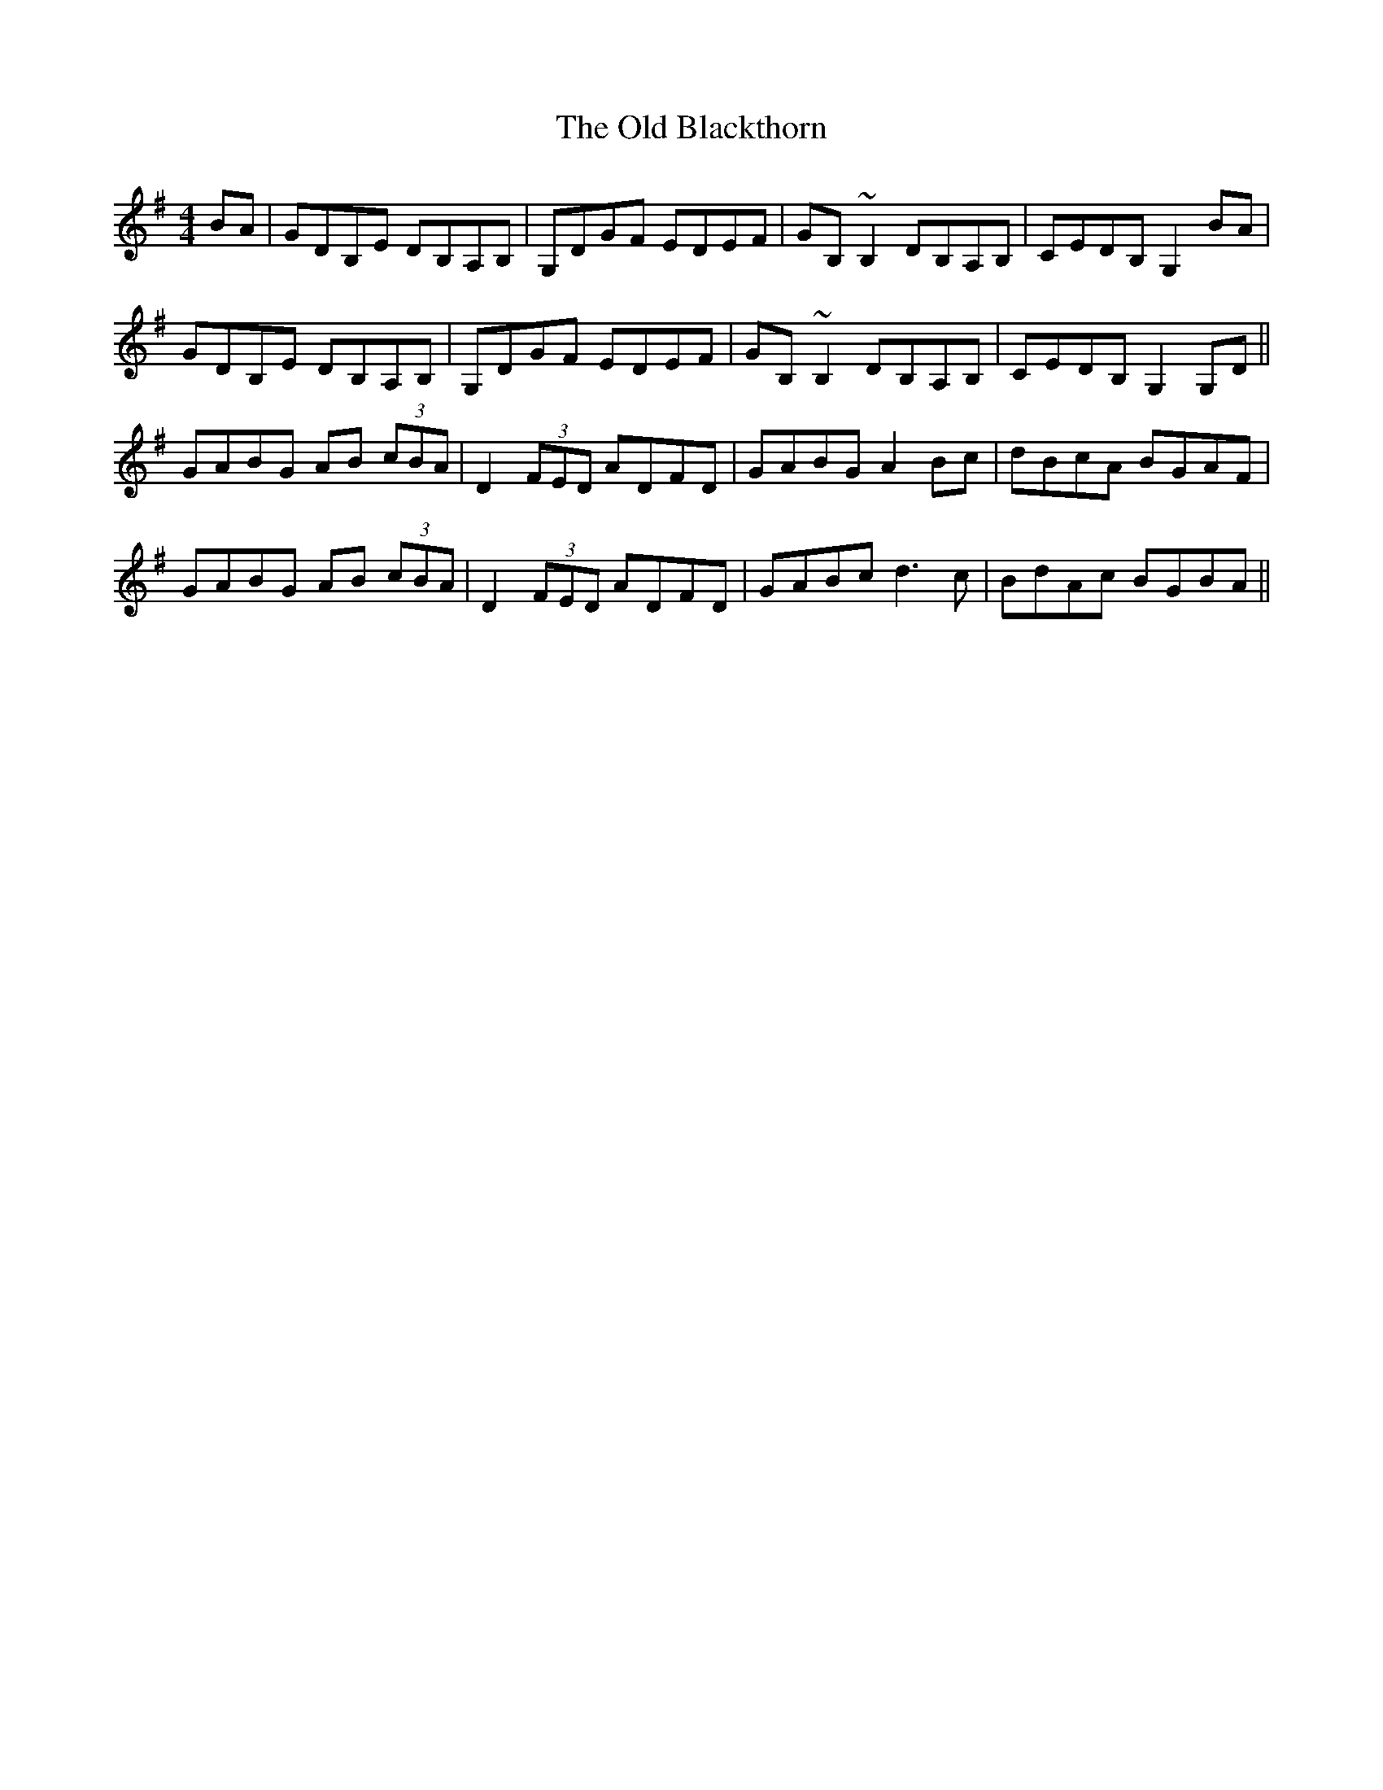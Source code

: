 X: 30117
T: Old Blackthorn, The
R: reel
M: 4/4
K: Gmajor
BA|GDB,E DB,A,B,|G,DGF EDEF|GB,~B,2 DB,A,B,|CEDB, G,2BA|
GDB,E DB,A,B,|G,DGF EDEF|GB,~B,2 DB,A,B,|CEDB, G,2G,D||
GABG AB (3cBA|D2 (3FED ADFD|GABG A2Bc|dBcA BGAF|
GABG AB (3cBA|D2 (3FED ADFD|GABc d3c|BdAc BGBA||


